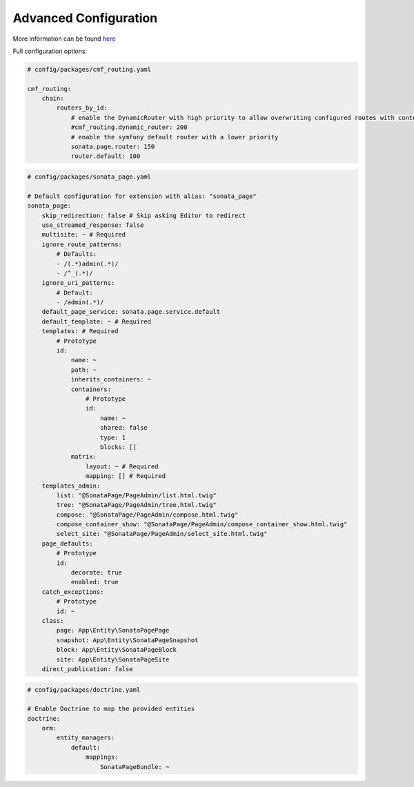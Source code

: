 Advanced Configuration
======================

More information can be found `here`_

Full configuration options:

.. code-block:: yaml

    # config/packages/cmf_routing.yaml

    cmf_routing:
        chain:
            routers_by_id:
                # enable the DynamicRouter with high priority to allow overwriting configured routes with content
                #cmf_routing.dynamic_router: 200
                # enable the symfony default router with a lower priority
                sonata.page.router: 150
                router.default: 100

.. code-block:: yaml

    # config/packages/sonata_page.yaml

    # Default configuration for extension with alias: "sonata_page"
    sonata_page:
        skip_redirection: false # Skip asking Editor to redirect
        use_streamed_response: false
        multisite: ~ # Required
        ignore_route_patterns:
            # Defaults:
            - /(.*)admin(.*)/
            - /^_(.*)/
        ignore_uri_patterns:
            # Default:
            - /admin(.*)/
        default_page_service: sonata.page.service.default
        default_template: ~ # Required
        templates: # Required
            # Prototype
            id:
                name: ~
                path: ~
                inherits_containers: ~
                containers:
                    # Prototype
                    id:
                        name: ~
                        shared: false
                        type: 1
                        blocks: []
                matrix:
                    layout: ~ # Required
                    mapping: [] # Required
        templates_admin:
            list: "@SonataPage/PageAdmin/list.html.twig"
            tree: "@SonataPage/PageAdmin/tree.html.twig"
            compose: "@SonataPage/PageAdmin/compose.html.twig"
            compose_container_show: "@SonataPage/PageAdmin/compose_container_show.html.twig"
            select_site: "@SonataPage/PageAdmin/select_site.html.twig"
        page_defaults:
            # Prototype
            id:
                decorate: true
                enabled: true
        catch_exceptions:
            # Prototype
            id: ~
        class:
            page: App\Entity\SonataPagePage
            snapshot: App\Entity\SonataPageSnapshot
            block: App\Entity\SonataPageBlock
            site: App\Entity\SonataPageSite
        direct_publication: false

.. code-block:: yaml

    # config/packages/doctrine.yaml

    # Enable Doctrine to map the provided entities
    doctrine:
        orm:
            entity_managers:
                default:
                    mappings:
                        SonataPageBundle: ~

.. _`here`: https://docs.sonata-project.org/projects/SonataPageBundle/en/4.x/
